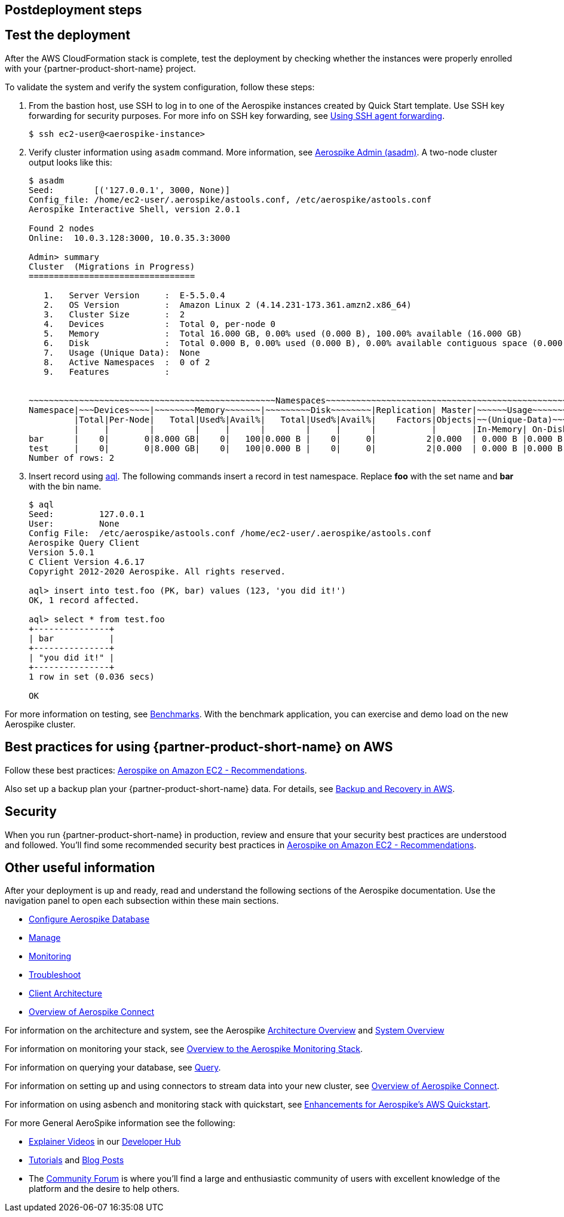 // Include any postdeployment steps here, such as steps necessary to test that the deployment was successful. If there are no postdeployment steps, leave this file empty.

== Postdeployment steps

== Test the deployment
// If steps are required to test the deployment, add them here. If not, remove the heading
After the AWS CloudFormation stack is complete, test the deployment by checking whether the instances were properly enrolled with your {partner-product-short-name} project.

To validate the system and verify the system configuration, follow these steps:

. From the bastion host, use SSH to log in to one of the Aerospike instances created by Quick Start template. Use SSH key forwarding for security purposes. For more info on SSH key forwarding, see https://docs.github.com/en/developers/overview/using-ssh-agent-forwarding[Using SSH agent forwarding^].
+
----
$ ssh ec2-user@<aerospike-instance>
----

. Verify cluster information using `asadm` command. More information, see https://docs.aerospike.com/docs/tools/asadm/[Aerospike Admin (asadm)^]. A two-node cluster output looks like this:
+
----
$ asadm
Seed:        [('127.0.0.1', 3000, None)]
Config_file: /home/ec2-user/.aerospike/astools.conf, /etc/aerospike/astools.conf
Aerospike Interactive Shell, version 2.0.1

Found 2 nodes
Online:  10.0.3.128:3000, 10.0.35.3:3000

Admin> summary
Cluster  (Migrations in Progress)
=================================

   1.   Server Version     :  E-5.5.0.4
   2.   OS Version         :  Amazon Linux 2 (4.14.231-173.361.amzn2.x86_64)
   3.   Cluster Size       :  2
   4.   Devices            :  Total 0, per-node 0
   5.   Memory             :  Total 16.000 GB, 0.00% used (0.000 B), 100.00% available (16.000 GB)
   6.   Disk               :  Total 0.000 B, 0.00% used (0.000 B), 0.00% available contiguous space (0.000 B)
   7.   Usage (Unique Data):  None
   8.   Active Namespaces  :  0 of 2
   9.   Features           :


~~~~~~~~~~~~~~~~~~~~~~~~~~~~~~~~~~~~~~~~~~~~~~~~~Namespaces~~~~~~~~~~~~~~~~~~~~~~~~~~~~~~~~~~~~~~~~~~~~~~~~
Namespace|~~~Devices~~~~|~~~~~~~~Memory~~~~~~~|~~~~~~~~~Disk~~~~~~~~|Replication| Master|~~~~~~Usage~~~~~~~
         |Total|Per-Node|   Total|Used%|Avail%|   Total|Used%|Avail%|    Factors|Objects|~~(Unique-Data)~~~
         |     |        |        |     |      |        |     |      |           |       |In-Memory| On-Disk
bar      |    0|       0|8.000 GB|    0|   100|0.000 B |    0|     0|          2|0.000  | 0.000 B |0.000 B
test     |    0|       0|8.000 GB|    0|   100|0.000 B |    0|     0|          2|0.000  | 0.000 B |0.000 B
Number of rows: 2

----
+

. Insert record using https://docs.aerospike.com/docs/tools/aql/[aql^]. The following commands insert a record in test namespace. Replace *foo* with the set name and *bar* with the bin name.
+
----
$ aql
Seed:         127.0.0.1
User:         None
Config File:  /etc/aerospike/astools.conf /home/ec2-user/.aerospike/astools.conf
Aerospike Query Client
Version 5.0.1
C Client Version 4.6.17
Copyright 2012-2020 Aerospike. All rights reserved.

aql> insert into test.foo (PK, bar) values (123, 'you did it!')
OK, 1 record affected.

aql> select * from test.foo
+---------------+
| bar           |
+---------------+
| "you did it!" |
+---------------+
1 row in set (0.036 secs)

OK
----


For more information on testing, see https://docs.aerospike.com/docs/client/java/benchmarks.html[Benchmarks^]. With the benchmark application, you can exercise and demo load on the new Aerospike cluster.



== Best practices for using {partner-product-short-name} on AWS
// Provide post-deployment best practices for using the technology on AWS, including considerations such as migrating data, backups, ensuring high performance, high availability, etc. Link to software documentation for detailed information.

Follow these best practices: https://docs.aerospike.com/docs/deploy_guides/aws/recommendations/index.html[Aerospike on Amazon EC2 - Recommendations^].

Also set up a backup plan your {partner-product-short-name} data. For details, see https://docs.aerospike.com/docs/deploy_guides/aws/backup/index.html[Backup and Recovery in AWS^].

== Security
// Provide post-deployment best practices for using the technology on AWS, including considerations such as migrating data, backups, ensuring high performance, high availability, etc. Link to software documentation for detailed information.

When you run {partner-product-short-name} in production, review and ensure that your security best practices are understood and followed. You'll find some recommended security best practices in https://docs.aerospike.com/docs/deploy_guides/aws/recommendations/index.html[Aerospike on Amazon EC2 - Recommendations^].

== Other useful information
//Provide any other information of interest to users, especially focusing on areas where AWS or cloud usage differs from on-premises usage.


After your deployment is up and ready, read and understand the following sections of the Aerospike documentation. Use the navigation panel to open each subsection within these main sections.



* https://docs.aerospike.com/docs/operations/configure/index.html[Configure Aerospike Database^]
* https://docs.aerospike.com/docs/operations/manage/index.html[Manage^]
* https://docs.aerospike.com/docs/operations/monitor/index.html[Monitoring^]
* https://docs.aerospike.com/docs/operations/troubleshoot/index.html[Troubleshoot^]
* https://docs.aerospike.com/docs/architecture/clients.html[Client Architecture^]
* https://docs.aerospike.com/docs/connect/index.html[Overview of Aerospike Connect^]

For information on the architecture and system, see the Aerospike https://docs.aerospike.com/docs/architecture/index.html[Architecture Overview^] and https://docs.aerospike.com/docs/operations/index.html[System Overview^]

For information on monitoring your stack, see https://docs.aerospike.com/docs/tools/monitorstack/index.html[Overview to the Aerospike Monitoring Stack^].

For information on querying your database, see https://docs.aerospike.com/docs/guide/query.html[Query^].

For information on setting up and using connectors to stream data into your new cluster, see https://docs.aerospike.com/docs/connect/index.html[Overview of Aerospike Connect^].


For information on using asbench and monitoring stack with quickstart, see https://aerospike.com/blog/enhancements-for-aerospikes-aws-quickstart/[Enhancements for Aerospike’s AWS Quickstart^].


For more General AeroSpike information see the following:

* https://mail.aerospike.com/MjI5LVhVRS0zMTgAAAGD5oqOW5en94RSRSUHpcNa0RVjvgJH5xmYH5qoP3Ifm5u8UZZWX30li7POvAGGeWL3WzGc-vY=[Explainer Videos] in our https://mail.aerospike.com/MjI5LVhVRS0zMTgAAAGD5oqOW3runmin-ooa9N7ri12tYltrQx73KPA3_rmfCTN0dcwqrjTjnoO2raQLouHz7pc5PeY=[Developer Hub]
* https://mail.aerospike.com/MjI5LVhVRS0zMTgAAAGD5oqOW3saJgCVsQdyFnYI0GSz6nqz_D7-BufCdMbSjh36DuvSsomSx3Oj5taAQKXqU_PZGKo=[Tutorials] and https://mail.aerospike.com/MjI5LVhVRS0zMTgAAAGD5oqOWxHrCpA9NQT28m1R8e-V8Qh-TBl_EjOz9LihgFhqRG_pMyJEYUIhmyEYNB2AL_WtEis=[Blog Posts]
* The https://mail.aerospike.com/MjI5LVhVRS0zMTgAAAGD5oqOW0paT257slUHY6ok0ju0AYA9Ru3wXuruedk1Ef3WHxoFFkRl9ZTQtk6l0ldAunc_sS4=[Community Forum] is where you’ll find a large and enthusiastic community of users with excellent knowledge of the platform and the desire to help others.

